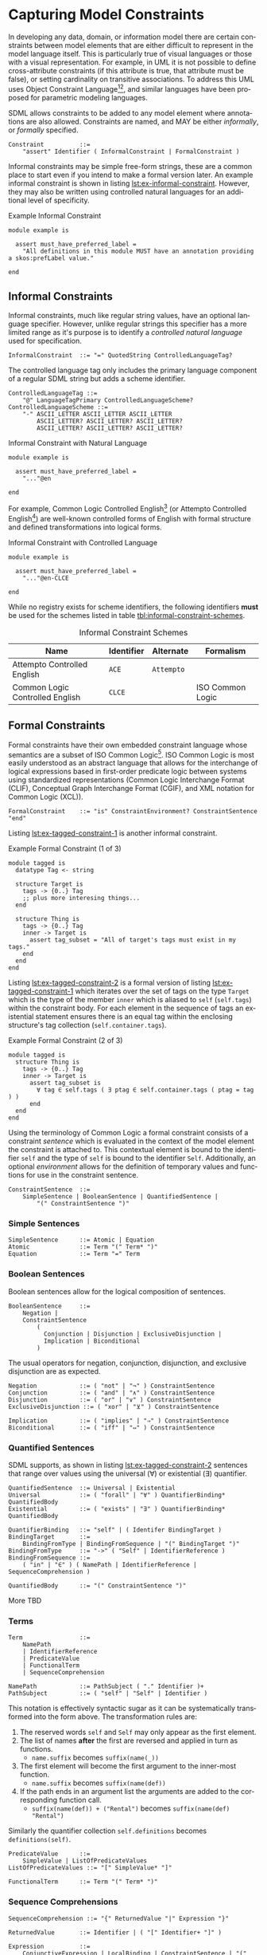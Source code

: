 #+LANGUAGE: en
#+STARTUP: overview hidestars inlineimages entitiespretty

* <<sec:model-constraints>>Capturing Model Constraints

In developing any data, domain, or information  model there are certain constraints between model elements that are
either difficult to represent in the model language itself. This is particularly true of visual languages or those with
a visual representation. For example, in UML it is not possible to define cross-attribute constraints (if this attribute
is true, that attribute must be false), or setting cardinality on transitive associations. To address this UML uses
Object Constraint Language[fn:ocl1][fn:ocl2], and similar languages have been proposed for parametric modeling
languages.

SDML allows constraints to be added to any model element where annotations are also allowed. Constraints are named,
and MAY be either /informally/, or /formally/ specified.

#+NAME: lst:grammar-constraint
#+BEGIN_SRC ebnf
Constraint          ::=
    "assert" Identifier ( InformalConstraint | FormalConstraint )
#+END_SRC

[[./ebnf-diagram/Constraint.svg]]

Informal constraints may be simple free-form strings, these are a common place to start even if you intend to make a
formal version later. An example informal constraint is shown in listing [[lst:ex-informal-constraint]]. However, they may
also be written using controlled natural languages for an additional level of specificity.

#+NAME: lst:ex-informal-constraint
#+CAPTION: Example Informal Constraint
#+BEGIN_SRC sdml :noeval :exports code
module example is

  assert must_have_preferred_label =
    "All definitions in this module MUST have an annotation providing a skos:prefLabel value."

end
#+END_SRC

** Informal Constraints

Informal constraints, much like regular string values, have an optional language specifier. However, unlike regular
strings this specifier has a more limited range as it's purpose is to identify a /controlled natural language/ used for
specification.

#+NAME: lst:grammar-informal-constraint
#+BEGIN_SRC ebnf
InformalConstraint  ::= "=" QuotedString ControlledLanguageTag?
#+END_SRC

[[./ebnf-diagram/InformalConstraint.svg]]

The controlled language tag only includes the primary language component of a regular SDML string but adds a scheme
identifier.

#+BEGIN_SRC ebnf
ControlledLanguageTag ::=
    "@" LanguageTagPrimary ControlledLanguageScheme?
ControlledLanguageScheme ::=
    "-" ASCII_LETTER ASCII_LETTER ASCII_LETTER
        ASCII_LETTER? ASCII_LETTER? ASCII_LETTER?
        ASCII_LETTER? ASCII_LETTER? ASCII_LETTER?
#+END_SRC

[[./ebnf-diagram/ControlledLanguageTag.svg]]

[[./ebnf-diagram/ControlledLanguageScheme.svg]]

#+CAPTION: Informal Constraint with Natural Language
#+BEGIN_SRC sdml :noeval :exports code
module example is

  assert must_have_preferred_label =
    "..."@en

end
#+END_SRC

For example, Common Logic Controlled English[fn:clce] (or Attempto Controlled English[fn:ace]) are well-known controlled
forms of English with formal structure and defined transformations into logical forms.  

#+CAPTION: Informal Constraint with Controlled Language
#+BEGIN_SRC sdml :noeval :exports code
module example is

  assert must_have_preferred_label =
    "..."@en-CLCE

end
#+END_SRC

While no registry exists for scheme identifiers, the following identifiers *must* be used for the schemes listed in
table [[tbl:informal-constraint-schemes]].

#+NAME: tbl:informal-constraint-schemes
#+CAPTION: Informal Constraint Schemes
| Name                            | Identifier | Alternate | Formalism        |
|---------------------------------+------------+-----------+------------------|
| Attempto Controlled English     | ~ACE~        | ~Attempto~  |                  |
| Common Logic Controlled English | ~CLCE~       |           | ISO Common Logic |

** Formal Constraints

Formal constraints have their own embedded constraint language whose semantics are a subset of ISO Common
Logic[fn:isocl]. ISO Common Logic is most easily understood as an abstract language that allows for the interchange of
logical expressions based in first-order predicate logic between systems using standardized representations (Common
Logic Interchange Format (CLIF), Conceptual Graph Interchange Format (CGIF), and XML notation for Common Logic (XCL)).

#+NAME: lst:grammar-formal-constraint
#+BEGIN_SRC ebnf
FormalConstraint    ::= "is" ConstraintEnvironment? ConstraintSentence "end"
#+END_SRC

[[./ebnf-diagram/FormalConstraint.svg]]

Listing [[lst:ex-tagged-constraint-1]] is another informal constraint.

#+NAME: lst:ex-tagged-constraint-1
#+CAPTION: Example Formal Constraint (1 of 3)
#+BEGIN_SRC sdml :noeval :exports code
module tagged is
  datatype Tag <- string

  structure Target is
    tags -> {0..} Tag
    ;; plus more interesing things...
  end

  structure Thing is
    tags -> {0..} Tag
    inner -> Target is
      assert tag_subset = "All of target's tags must exist in my tags."
    end
  end
end
#+END_SRC

Listing [[lst:ex-tagged-constraint-2]] is a formal version of listing [[lst:ex-tagged-constraint-1]] which iterates over the set
of tags on the type ~Target~ which is the type of the member ~inner~ which is aliased to ~self~ (~self.tags~) within the constraint body.
For each element in the sequence of tags an existential statement ensures there is an equal tag within the enclosing
structure's tag collection (~self.container.tags~). 

#+NAME: lst:ex-tagged-constraint-2
#+CAPTION: Example Formal Constraint (2 of 3)
#+BEGIN_SRC sdml :noeval :exports code
module tagged is
  structure Thing is
    tags -> {0..} Tag
    inner -> Target is
      assert tag_subset is
        ∀ tag ∈ self.tags ( ∃ ptag ∈ self.container.tags ( ptag = tag ) )
      end
  end
end
#+END_SRC

Using the terminology of Common Logic a formal constraint consists of a constraint /sentence/ which is evaluated in the
context of the model element the constraint is attached to. This contextual element is bound to the identifier ~self~ and
the type of ~self~ is bound to the identifier ~Self~. Additionally, an optional /environment/ allows for the definition of
temporary values and functions for use in the constraint sentence.

#+NAME: lst:grammar-constraint-sentence
#+BEGIN_SRC ebnf
ConstraintSentence  ::=
    SimpleSentence | BooleanSentence | QuantifiedSentence |
        "(" ConstraintSentence ")"
#+END_SRC

[[./ebnf-diagram/ConstraintSentence.svg]]

*** Simple Sentences

#+NAME: lst:grammar-simple-sentence
#+BEGIN_SRC ebnf
SimpleSentence      ::= Atomic | Equation
Atomic              ::= Term "(" Term* ")"
Equation            ::= Term "=" Term
#+END_SRC

[[./ebnf-diagram/SimpleSentence.svg]]

[[./ebnf-diagram/Atomic.svg]]

[[./ebnf-diagram/Equation.svg]]

*** Boolean Sentences

Boolean sentences allow for the logical composition of sentences. 

#+NAME: lst:grammar-boolean-sentence
#+BEGIN_SRC ebnf
BooleanSentence     ::=
    Negation |
    ConstraintSentence
        (
          Conjunction | Disjunction | ExclusiveDisjunction |
          Implication | Biconditional
        )
#+END_SRC

[[./ebnf-diagram/BooleanSentence.svg]]

The usual operators for negation, conjunction, disjunction, and exclusive disjunction are as expected.

#+NAME: lst:grammar-boolean-sentence-cons
#+BEGIN_SRC ebnf
Negation            ::= ( "not" | "¬" ) ConstraintSentence
Conjunction         ::= ( "and" | "∧" ) ConstraintSentence
Disjunction         ::= ( "or" | "∨" ) ConstraintSentence
ExclusiveDisjunction ::= ( "xor" | "⊻" ) ConstraintSentence
#+END_SRC

[[./ebnf-diagram/Negation.svg]]

[[./ebnf-diagram/Conjunction.svg]]

[[./ebnf-diagram/Disjunction.svg]]

[[./ebnf-diagram/ExclusiveDisjunction.svg]]

#+NAME: lst:grammar-boolean-sentence-impl
#+BEGIN_SRC ebnf
Implication         ::= ( "implies" | "⇒" ) ConstraintSentence
Biconditional       ::= ( "iff" | "⇔" ) ConstraintSentence
#+END_SRC

[[./ebnf-diagram/Implication.svg]]

[[./ebnf-diagram/Biconditional.svg]]

*** Quantified Sentences

SDML supports, as shown in listing [[lst:ex-tagged-constraint-2]] sentences that range over values using the universal ($\forall$)
or existential ($\exists$) quantifier.

#+NAME: lst:grammar-quantified-sentence
#+BEGIN_SRC ebnf
QuantifiedSentence  ::= Universal | Existential
Universal           ::= ( "forall" | "∀" ) QuantifierBinding* QuantifiedBody
Existential         ::= ( "exists" | "∃" ) QuantifierBinding* QuantifiedBody
#+END_SRC

[[./ebnf-diagram/QuantifiedSentence.svg]]

[[./ebnf-diagram/Universal.svg]]

[[./ebnf-diagram/Existential.svg]]

#+NAME: lst:grammar-quantifier-binding
#+BEGIN_SRC ebnf
QuantifierBinding   ::= "self" | ( Identifer BindingTarget )
BindingTarget       ::=
    BindingFromType | BindingFromSequence | "(" BindingTarget ")"
BindingFromType     ::= "->" ( "Self" | IdentifierReference )
BindingFromSequence ::=
    ( "in" | "∈" ) ( NamePath | IdentifierReference | SequenceComprehension )
#+END_SRC

[[./ebnf-diagram/QuantifierBinding.svg]]

[[./ebnf-diagram/BindingTarget.svg]]

[[./ebnf-diagram/BindingFromType.svg]]

[[./ebnf-diagram/BindingFromSequence.svg]]

#+NAME: lst:grammar-quantified-body
#+BEGIN_SRC ebnf
QuantifiedBody      ::= "(" ConstraintSentence ")"
#+END_SRC

[[./ebnf-diagram/QuantifiedBody.svg]]

More TBD

*** Terms

#+NAME: lst:grammar-constraint-term
#+BEGIN_SRC ebnf
Term                ::=
    NamePath
    | IdentifierReference
    | PredicateValue
    | FunctionalTerm
    | SequenceComprehension
#+END_SRC

[[./ebnf-diagram/Term.svg]]

#+NAME: lst:grammar-name-path
#+BEGIN_SRC ebnf
NamePath            ::= PathSubject ( "." Identifier )+
PathSubject         ::= ( "self" | "Self" | Identifier )
#+END_SRC

[[./ebnf-diagram/NamePath.svg]]

[[./ebnf-diagram/PathSubject.svg]]

This notation is effectively syntactic sugar as it can be systematically transformed into the form above. The
transformation rules are:

1. The reserved words ~self~ and ~Self~ may only appear as the first element.
2. The list of names *after* the first are reversed and applied in turn as functions.
   * ~name.suffix~ becomes ~suffix(name(_))~
3. The first element will become the first argument to the inner-most function.
   * ~name.suffix~ becomes ~suffix(name(def))~
4. If the path ends in an argument list the arguments are added to the corresponding function call.
   *  ~suffix(name(def)) + ("Rental")~ becomes ~suffix(name(def) "Rental")~

Similarly the quantifier collection ~self.definitions~ becomes ~definitions(self)~.

#+NAME: lst:grammar-predicate-values
#+BEGIN_SRC ebnf
PredicateValue      ::=
    SimpleValue | ListOfPredicateValues
ListOfPredicateValues ::= "[" SimpleValue* "]"
#+END_SRC

[[./ebnf-diagram/PredicateValue.svg]]

[[./ebnf-diagram/ListOfPredicateValues.svg]]

#+NAME: lst:grammar-functional-term
#+BEGIN_SRC ebnf
FunctionalTerm      ::= Term "(" Term* ")"
#+END_SRC

[[./ebnf-diagram/FunctionalTerm.svg]]

*** Sequence Comprehensions

#+NAME: lst:grammar-sequence-comprehension
#+BEGIN_SRC ebnf
SequenceComprehension ::= "{" ReturnedValue "|" Expression "}"
#+END_SRC

[[./ebnf-diagram/SequenceComprehension.svg]]

#+NAME: lst:grammar-comprehension-returns
#+BEGIN_SRC ebnf
ReturnedValue       ::= Identifier | ( "[" Identifier+ "]" )
#+END_SRC

[[./ebnf-diagram/ReturnedValue.svg]]

#+NAME: lst:grammar-comprehension-expression
#+BEGIN_SRC ebnf
Expression          ::=
    ConjunctiveExpression | LocalBinding | ConstraintSentence | "(" Expression ")"
ConjunctiveExpression   ::=
    Expression ( "and" | "∧" ) Expression
#+END_SRC

[[./ebnf-diagram/Expression.svg]]

[[./ebnf-diagram/ConjunctiveExpression.svg]]

#+NAME: lst:grammar-comprehension-local-binding
#+BEGIN_SRC ebnf
LocalBinding   ::=
    Identifier ( BindingFromType | BindingFromSequence )
#+END_SRC

[[./ebnf-diagram/LocalBinding.svg]]

*** Library Functions


#+BEGIN_EXAMPLE
def predicate(Type) -> boolean
def predicate(value -> Type) -> boolean
#+END_EXAMPLE

#+BEGIN_EXAMPLE
def relation(Type1, Type2) -> boolean
def relation(value1 -> Type1, value2 -> Type2) -> boolean
#+END_EXAMPLE

#+BEGIN_EXAMPLE
def function(Type, ...) -> RType
def function(value -> Type, ...) -> RType
#+END_EXAMPLE


Alternatively, listing [[lst:ex-tagged-constraint-3]] turns each sequence of tags into a set with the library function
~into_set~ and can then perform a simple subset check with the library function ~is_subset~.

#+NAME: lst:ex-tagged-constraint-3
#+CAPTION: Example Formal Constraint (3 of 3)
#+BEGIN_SRC sdml :noeval :exports code
module tagged is
  structure Thing is
    tags -> {0..} Tag
    inner -> Target is
      assert tag_subset is
        ∀ self ( is_subset( into_set(self.tags) into_set(self.container.tags)) )
      end
    end
  end
end
#+END_SRC

*** Constraint Environment

TBD

#+NAME: lst:grammar-constraint-environment
#+BEGIN_SRC ebnf
ConstraintEnvironment ::= EnvironmentDef+ "in"
#+END_SRC

[[./ebnf-diagram/ConstraintEnvironment.svg]]

#+NAME: lst:grammar-environment-definition
#+BEGIN_SRC ebnf
EnvironmentDef      ::=
    "def" Identifier FunctionSignature?
        ( ":=" | "≔" ) ( PredicateValue | ConstraintSentence )
#+END_SRC

[[./ebnf-diagram/EnvironmentDef.svg]]

#+NAME: lst:grammar-environment-function
#+BEGIN_SRC ebnf
FunctionSignature   ::= "(" FunctionParameter+ ")" "->" FunctionType
FunctionParameter   ::= ( Identifier "->" )? FunctionType
FunctionType        ::=  AnyType | CollectionType | TypeReference
#+END_SRC

[[./ebnf-diagram/FunctionSignature.svg]]

[[./ebnf-diagram/FunctionParameter.svg]]

[[./ebnf-diagram/FunctionType.svg]]

#+NAME: lst:grammar-function-types
#+BEGIN_SRC ebnf
AnyType             ::= "_"
CollectionType      ::= BuiltinCollectionType "of" ( AnyType | TypeReference )
BuiltinCollectionType ::=
    "Bag" | "List" | "Maybe" | "OrderedSet" | "Sequence" | "Set"
#+END_SRC

[[./ebnf-diagram/CollectionType.svg]]

[[./ebnf-diagram/BuiltinCollectionType.svg]]

The example in listing [[lst:ex-formal-constraint]] is an expansion of the informal example in listing
[[lst:ex-informal-constraint]]. Here we check for the presence of the annotation on every top-level definition and then any
members of that definition. Note that this example also demonstrates the ability to create new predicates as in
~has_pref_label~ which simplifies the body of the constraint.

#+NAME: lst:ex-formal-constraint
#+CAPTION: Example Formal Constraint
#+BEGIN_SRC sdml :noeval :exports code
module labelled is

  assert must_have_preferred_label is
    def has_pref_label(anns -> Bag of Annotation) ≔
      ∃ a ∈ anns ( a.name = skos:prefLabel ∧ ¬a.value.is_empty )
  in
    has_pref_label(self.annotations)
    ∧ ∀ d ∈ self.definitions (
      has_pref_label(d.annotations)
      ∧ Entity(d) ⇒ ∀ m ∈ d.flat_members ( has_pref_label(m.annotations) )
      ∧ Enumeration(d) ⇒ ∀ m ∈ d.variants ( has_pref_label(m.annotations) )
      ∧ Event(d) ⇒ ∀ m ∈ d.flat_members ( has_pref_label(m.annotations) )
      ∧ Structure(d) ⇒ ∀ m ∈ d.flat_members ( has_pref_label(m.annotations) )
      ∧ Union(d) ⇒ ∀ m ∈ d.variants ( has_pref_label(m.annotations) )
      ∧ Property(d) ⇒ ∀ m ∈ d.roles ( has_pref_label(m.annotations) )
    )
  end

end
#+END_SRC

** Constraint Semantics

The embedded constraint language is purely functional and constraint assertions MUST return a single boolean value
determining correctness. The constraint language follows the naming convention of Common Logic, and so a constraint
corresponds to a Common Logic /sentence/ which may be one of the following forms.

*** Simple Sentences

An /atomic sentence/ takes the form of a predicate with a set of zero or more arguments.

#+BEGIN_EXAMPLE
predicate(a_1, ..., a_n)
#+END_EXAMPLE

An /equation/ sentence asserts the equality of two terms.

#+BEGIN_EXAMPLE
rhs = rhs
#+END_EXAMPLE
  
*** Boolean Sentences

The /conjunction/ of two sentences takes the form of the application of the logical /and/ operation.

#+BEGIN_EXAMPLE
lhs and rhs
lhs  ∧  rhs
#+END_EXAMPLE

The /disjunction/ of two sentences takes the form of the application of the logical /or/ operation.

#+BEGIN_EXAMPLE
lhs or rhs
lhs ∧  rhs
#+END_EXAMPLE

The /exclusive disjunction/ of two sentences takes the form of the application of the logical /xor/ operation.

#+BEGIN_EXAMPLE
lhs xor rhs
lhs  ⊻  rhs
#+END_EXAMPLE

An /implication/ relation between two sentences holds true when the right-hand proposition is a logical
consequence of the left-hand. In effect it says that "if the left-hand side is true, then the right-hand side is also
true"; however, it does not say what one can deduce if the left-hand side is not true, or under what other conditions
the right-hand side may be true.

#+BEGIN_EXAMPLE
lhs implies rhs
lhs   ==>   rhs
lhs    ⇒    rhs
#+END_EXAMPLE

A /biconditional/ relation between two sentences holds true when the both sides are either true or false. In effect, "the
left-hand side implies the right-hand side and the right-hand side implies the left-hand-side".

#+BEGIN_EXAMPLE
lhs iff  rhs
lhs <==> rhs
lhs  ⇔   rhs
#+END_EXAMPLE

$$L \iff R \equiv (L \implies R) \land (R \implies L)$$
    
*** Quantified Sentences

The /universal quantification/ over a type says that "for all values $v$ of type $T$ the sentence $s$ must hold true".

#+BEGIN_EXAMPLE
forall v -> Type (s)
     ∀ v -> Type (s)
#+END_EXAMPLE

The /universal quantification/ over a sequence says that "for all elements $e$ in the sequence $S$ the sentence $s$ must hold
true".

#+BEGIN_EXAMPLE
forall e in Sequence (s)
     ∀ e ∈  Sequence (s)
#+END_EXAMPLE

The /existential quantification/ over a type says that "there exists a value $v$ of type $T$ where the sentence $s$ holds
true".

#+BEGIN_EXAMPLE
exists v -> Type (s)
     ∃ v -> Type (s)
#+END_EXAMPLE

The /existential quantification/ over a sequence says that "there exists an element $e$ in the sequence $S$ where the sentence
$s$ holds true".

#+BEGIN_EXAMPLE
exists e in Sequence (s)
     ∃ e ∈  Sequence (s)
#+END_EXAMPLE
    
*** Sequence Comprehensions

A sequence comprehension uses /set-builder/ notation to allow both specific selection of elements from sequences and
values from types. 

The following description is from Wikipedia.

#+BEGIN_QUOTE
Set-builder notation can be used to describe a set that is defined by a predicate, that is, a logical formula that
evaluates to true for an element of the set, and false otherwise. In this form, set-builder notation has three parts:
a variable, a colon or vertical bar separator, and a predicate. Thus there is a variable on the left of the separator,
and a rule on the right of it. These three parts are contained within braces, as shown below.

$$\{ x_1...x_n | \Phi(x_i)\}$$
#+END_QUOTE

Predicates may also be combined with the usual boolean operations.

- negation :: $\{ x_1...x_n | ¬\Phi(x_i)\}$
- conjunction :: $\{ x_1...x_n | \Phi(x_i)\land\Phi(x_{i+1})\}$
- disjunction :: $\{ x_1...x_n | \Phi(x_i)\lor\Phi(x_{i+1})\}$
- exclusive disjunction :: $\{ x_1...x_n | \Phi(x_i)\veebar\Phi(x_{i+1})\}$

The domain $\mathcal{D}$ for each variable $x$ may either be described as the set of all elements in a sequence value
$\mathcal{S}$, or the set of all values for a type $\mathcal{T}$.

1. $\{ x | x \in \mathcal{S} \land \Phi(x)\}$ returns a sequence of all values $x$ in the collection $\mathcal{S}$ for which the
   predicate $\Phi$ holds (evaluates to ~true~).
   - Example: $\{ m | x \in self.members \land optional(m)\}$
1. $\{ x | x \in \mathcal{T} \land \Phi(x)\}$ returns a sequence of all values $x$ in the type $\mathcal{T}$ for which the
   predicate $\Phi$ holds (evaluates to ~true~).
   - Example: $\{ v | v \in FutureDate \land gt(v, today)\}$.
   - Example: $\{ v | v → FutureDate \land gt(v, today)\}$.

It can be shown that this is a universal quantification, /all/ values from the type $\mathcal{T}$ or sequence
$\mathcal{V}$ will be considered. A variable can be identified as existentially quantified by prefacing it's definition
with either the keyword ~exists~ or the operator ~∃~.

$$\{ x | x \in self.tags \land ∃ y \in self.container.tags \land x = y\}$$

The following definitions are taken from the standard library and act as filters over a sequence of ~Annotation~ union
values to provide sequences which only contain one or other of the types in the union.

#+BEGIN_EXAMPLE
def annotation_properties(anns -> Bag of Annotation) -> Bag of AnnotationProperty
    ≔ {a | a ∈ anns ∧ AnnotationProperty(a)}

def constraints(anns - > Bag of Annotation) -> Bag of Constraint
    ≔ {a | a ∈ anns ∧ Constraint(a)}
#+END_EXAMPLE

*** Quantified Sentences as Comprehensions

The existential qualifier specifically determines that there is /at least one/ element in the type or sequence where the
sentence provided holds true. If you need to ensure a specific cardinality, for example that /exactly three/ elements in
type or sequence are selected, use a sequence comprehension.

#+BEGIN_EXAMPLE
count({ e | e in Sequence ∧ s}) = 3
#+END_EXAMPLE

By this definition we can show that the following are equivalent.

#+BEGIN_EXAMPLE
exists e in Sequence (s)
not is_empty({ e | e in Sequence ∧ s})
#+END_EXAMPLE

More formally, if we treat the sentence $s$ as a predicate, the following equivalence holds true.

$$∃ e \in S (s(e)) ≡ ¬\{e | e \in S ∧ s(e)\}=∅$$

We can also show that the following are equivalent for universal quantification.

#+BEGIN_EXAMPLE
forall e in Sequence (s)
is_empty({ e | e in Sequence ∧ not s}
#+END_EXAMPLE

$$∀ e \in S (s(e)) ≡ \{e | e \in S ∧ ¬s(e)\}=∅$$

In this manner we can treat the quantified sentences as syntactic sugar over specific forms of sequence comprehensions.

# ----- Footnotes

[fn:ocl1] [[https://www.omg.org/spec/OCL/2.4][Object Constraint Language (OCL)]], OMG
[fn:ocl2] [[https://www.iso.org/standard/57306.html][ISO/IEC 19507:2012 Object Management Group Object Constraint Language (OCL)]], ISO/IEC
[fn:isocl] [[https://www.iso.org/standard/66249.html][ISO/IEC 24707:2018 Common Logic (CL) — A framework for a family of logic-based languages]], ISO/IEC
[fn:clce] [[http://www.jfsowa.com/clce/specs.htm][Common Logic Controlled English]], John F. Sowa, 2004.
[fn:ace] [[http://attempto.ifi.uzh.ch/site/][Attempto Controlled English (ACE)]], University of Zurich
